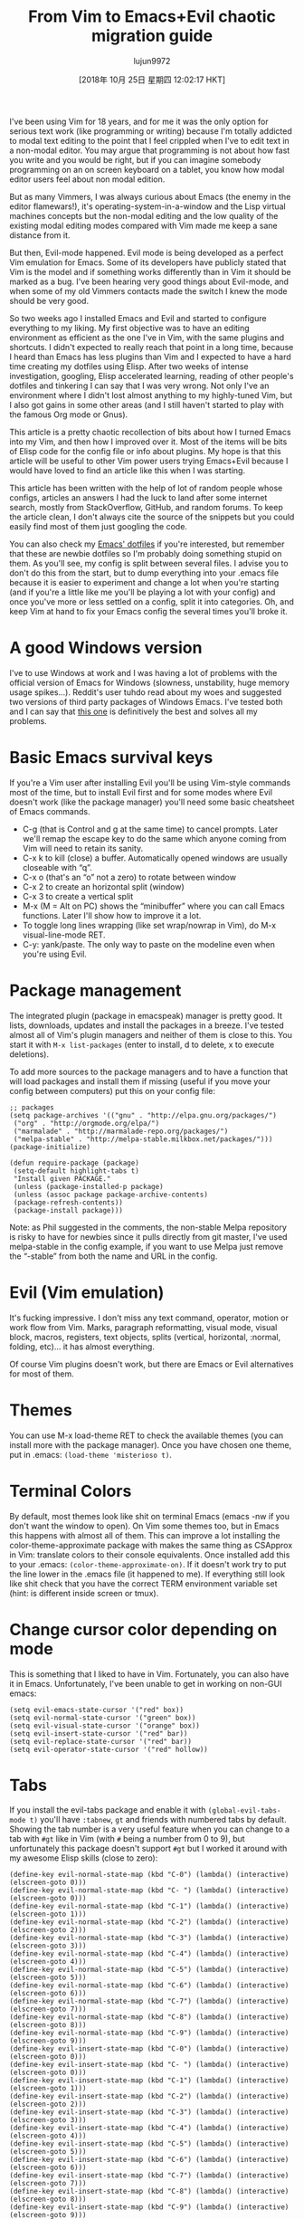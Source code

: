 #+TITLE: From Vim to Emacs+Evil chaotic migration guide
#+URL: https://juanjoalvarez.net/es/detail/2014/sep/19/vim-emacsevil-chaotic-migration-guide/
#+AUTHOR: lujun9972
#+TAGS: raw
#+DATE: [2018年 10月 25日 星期四 12:02:17 HKT]
#+LANGUAGE:  zh-CN
#+OPTIONS:  H:6 num:nil toc:t \n:nil ::t |:t ^:nil -:nil f:t *:t <:nil

I've been using Vim for 18 years, and for me it was the only option for serious
text work (like programming or writing) because I'm totally addicted to modal text
editing to the point that I feel crippled when I've to edit text in a non-modal
editor. You may argue that programming is not about how fast you write and you
would be right, but if you can imagine somebody programming on an on screen
keyboard on a tablet, you know how modal editor users feel about non modal
edition.

But as many Vimmers, I was always curious about Emacs (the enemy in the editor
flamewars!), it's operating-system-in-a-window and the Lisp virtual machines
concepts but the non-modal editing and the low quality of the existing modal
editing modes compared with Vim made me keep a sane distance from it.

But then, Evil-mode happened. Evil mode is being developed as a perfect Vim
emulation for Emacs. Some of its developers have publicly stated that Vim is the
model and if something works differently than in Vim it should be marked as a bug.
I've been hearing very good things about Evil-mode, and when some of my old
Vimmers contacts made the switch I knew the mode should be very good.

So two weeks ago I installed Emacs and Evil and started to configure everything to
my liking. My first objective was to have an editing environment as efficient as
the one I've in Vim, with the same plugins and shortcuts. I didn't expected to
really reach that point in a long time, because I heard than Emacs has less
plugins than Vim and I expected to have a hard time creating my dotfiles using
Elisp. After two weeks of intense investigation, googling, Elisp accelerated
learning, reading of other people's dotfiles and tinkering I can say that I was
very wrong. Not only I've an environment where I didn't lost almost anything to my
highly-tuned Vim, but I also got gains in some other areas (and I still haven't
started to play with the famous Org mode or Gnus).

This article is a pretty chaotic recollection of bits about how I turned Emacs into
my Vim, and then how I improved over it. Most of the items will be bits of Elisp
code for the config file or info about plugins. My hope is that this article will
be useful to other Vim power users trying Emacs+Evil because I would have loved to
find an article like this when I was starting.

This article has been written with the help of lot of random people whose configs,
articles an answers I had the luck to land after some internet search, mostly from
StackOverflow, GitHub, and random forums. To keep the article clean, I don't
always cite the source of the snippets but you could easily find most of them just
googling the code.

You can also check my [[http://github.com/juanjux/emacs-dotfiles][Emacs' dotfiles]] if you're interested, but remember that
these are newbie dotfiles so I'm probably doing something stupid on them. As
you'll see, my config is split between several files. I advise you to don't do
this from the start, but to dump everything into your .emacs file because it is
easier to experiment and change a lot when you're starting (and if you're a little
like me you'll be playing a lot with your config) and once you've more or less
settled on a config, split it into categories. Oh, and keep Vim at hand to fix
your Emacs config the several times you'll broke it.

* A good Windows version
    :PROPERTIES:
    :CUSTOM_ID: a-good-windows-version
    :END:

I've to use Windows at work and I was having a lot of problems with the official
version of Emacs for Windows (slowness, unstability, huge memory usage spikes...).
Reddit's user tuhdo read about my woes and suggested two versions of third party
packages of Windows Emacs. I've tested both and I can say that [[http://emacsbinw64.sourceforge.net/][this one]] is
definitively the best and solves all my problems.

* Basic Emacs survival keys
    :PROPERTIES:
    :CUSTOM_ID: basic-emacs-survival-keys
    :END:

If you're a Vim user after installing Evil you'll be using Vim-style commands most
of the time, but to install Evil first and for some modes where Evil doesn't work
(like the package manager) you'll need some basic cheatsheet of Emacs commands.

- C-g (that is Control and g at the same time) to cancel prompts. Later we'll
  remap the escape key to do the same which anyone coming from Vim will need to
  retain its sanity.
- C-x k to kill (close) a buffer. Automatically opened windows are
  usually closeable with “q”.
- C-x o (that's an “o” not a zero) to rotate between window
- C-x 2 to create an horizontal split (window)
- C-x 3 to create a vertical split
- M-x (M = Alt on PC) shows the “minibuffer” where you can call Emacs functions.
  Later I'll show how to improve it a lot.
- To toggle long lines wrapping (like set wrap/nowrap in Vim), do M-x
  visual-line-mode RET.
- C-y: yank/paste. The only way to paste on the modeline even when you're using
  Evil.

* Package management
    :PROPERTIES:
    :CUSTOM_ID: package-management
    :END:

The integrated plugin (package in emacspeak) manager is pretty good. It lists,
downloads, updates and install the packages in a breeze. I've tested almost all of
Vim's plugin managers and neither of them is close to this. You start it with =M-x list-packages= (enter to install, d to delete, x to execute deletions).

To add more sources to the package managers and to have a function that will load
packages and install them if missing (useful if you move your config between
computers) put this on your config file:

#+BEGIN_EXAMPLE
    ;; packages
    (setq package-archives '(("gnu" . "http://elpa.gnu.org/packages/")
     ("org" . "http://orgmode.org/elpa/")
     ("marmalade" . "http://marmalade-repo.org/packages/")
     ("melpa-stable" . "http://melpa-stable.milkbox.net/packages/")))
    (package-initialize)

    (defun require-package (package)
     (setq-default highlight-tabs t)
     "Install given PACKAGE."
     (unless (package-installed-p package)
     (unless (assoc package package-archive-contents)
     (package-refresh-contents))
     (package-install package)))
#+END_EXAMPLE

Note: as Phil suggested in the comments, the non-stable Melpa repository is risky
to have for newbies since it pulls directly from git master, I've used
melpa-stable in the config example, if you want to use Melpa just remove the
“-stable” from both the name and URL in the config.

* Evil (Vim emulation)
    :PROPERTIES:
    :CUSTOM_ID: evil-vim-emulation
    :END:

It's fucking impressive. I don't miss any text command, operator, motion or
work flow from Vim. Marks, paragraph reformatting, visual mode, visual block,
macros, registers, text objects, splits (vertical, horizontal, :normal, folding,
etc)... it has almost everything.

Of course Vim plugins doesn't work, but there are Emacs or Evil alternatives for
most of them.

* Themes
    :PROPERTIES:
    :CUSTOM_ID: themes
    :END:

You can use M-x load-theme RET to check the available themes (you can install more
with the package manager). Once you have chosen one theme, put in .emacs:
=(load-theme 'misterioso t)=.

* Terminal Colors
    :PROPERTIES:
    :CUSTOM_ID: terminal-colors
    :END:

By default, most themes look like shit on terminal Emacs (emacs -nw if you don't
want the window to open). On Vim some themes too, but in Emacs this happens with
almost all of them. This can improve a lot installing the color-theme-approximate
package with makes the same thing as CSApprox in Vim: translate colors to their
console equivalents. Once installed add this to your .emacs:
=(color-theme-approximate-on)=. If it doesn't work try to put the line lower in
the .emacs file (it happened to me). If everything still look like shit check that
you have the correct TERM environment variable set (hint: is different inside
screen or tmux).

* Change cursor color depending on mode
    :PROPERTIES:
    :CUSTOM_ID: change-cursor-color-depending-on-mode
    :END:

This is something that I liked to have in Vim. Fortunately, you can also have it
in Emacs. Unfortunately, I've been unable to get in working on non-GUI emacs:

#+BEGIN_EXAMPLE
    (setq evil-emacs-state-cursor '("red" box))
    (setq evil-normal-state-cursor '("green" box))
    (setq evil-visual-state-cursor '("orange" box))
    (setq evil-insert-state-cursor '("red" bar))
    (setq evil-replace-state-cursor '("red" bar))
    (setq evil-operator-state-cursor '("red" hollow))
#+END_EXAMPLE

* Tabs
    :PROPERTIES:
    :CUSTOM_ID: tabs
    :END:

If you install the evil-tabs package and enable it with =(global-evil-tabs-mode t)= you'll have =:tabnew=, =gt= and friends with numbered tabs by default. Showing
the tab number is a very useful feature when you can change to a tab with =#gt=
like in Vim (with =#= being a number from 0 to 9), but unfortunately this package
doesn't support =#gt= but I worked it around with my awesome Elisp skills (close
to zero):

#+BEGIN_EXAMPLE
    (define-key evil-normal-state-map (kbd "C-0") (lambda() (interactive) (elscreen-goto 0)))
    (define-key evil-normal-state-map (kbd "C- ") (lambda() (interactive) (elscreen-goto 0)))
    (define-key evil-normal-state-map (kbd "C-1") (lambda() (interactive) (elscreen-goto 1)))
    (define-key evil-normal-state-map (kbd "C-2") (lambda() (interactive) (elscreen-goto 2)))
    (define-key evil-normal-state-map (kbd "C-3") (lambda() (interactive) (elscreen-goto 3)))
    (define-key evil-normal-state-map (kbd "C-4") (lambda() (interactive) (elscreen-goto 4)))
    (define-key evil-normal-state-map (kbd "C-5") (lambda() (interactive) (elscreen-goto 5)))
    (define-key evil-normal-state-map (kbd "C-6") (lambda() (interactive) (elscreen-goto 6)))
    (define-key evil-normal-state-map (kbd "C-7") (lambda() (interactive) (elscreen-goto 7)))
    (define-key evil-normal-state-map (kbd "C-8") (lambda() (interactive) (elscreen-goto 8)))
    (define-key evil-normal-state-map (kbd "C-9") (lambda() (interactive) (elscreen-goto 9)))
    (define-key evil-insert-state-map (kbd "C-0") (lambda() (interactive) (elscreen-goto 0)))
    (define-key evil-insert-state-map (kbd "C- ") (lambda() (interactive) (elscreen-goto 0)))
    (define-key evil-insert-state-map (kbd "C-1") (lambda() (interactive) (elscreen-goto 1)))
    (define-key evil-insert-state-map (kbd "C-2") (lambda() (interactive) (elscreen-goto 2)))
    (define-key evil-insert-state-map (kbd "C-3") (lambda() (interactive) (elscreen-goto 3)))
    (define-key evil-insert-state-map (kbd "C-4") (lambda() (interactive) (elscreen-goto 4)))
    (define-key evil-insert-state-map (kbd "C-5") (lambda() (interactive) (elscreen-goto 5)))
    (define-key evil-insert-state-map (kbd "C-6") (lambda() (interactive) (elscreen-goto 6)))
    (define-key evil-insert-state-map (kbd "C-7") (lambda() (interactive) (elscreen-goto 7)))
    (define-key evil-insert-state-map (kbd "C-8") (lambda() (interactive) (elscreen-goto 8)))
    (define-key evil-insert-state-map (kbd "C-9") (lambda() (interactive) (elscreen-goto 9)))
#+END_EXAMPLE

Somebody with better Elisp skills please help me with a less kludgy solution, but
this works (and it's in fact one key press less than =#gt=).

* Leader key
    :PROPERTIES:
    :CUSTOM_ID: leader-key
    :END:

In order to define an use a =<leader>= prefix for your personal shortcuts you have
to install the package evil-leader and put lines like these on your .emacs (I use
comma as a leader key):

#+BEGIN_EXAMPLE
    (global-evil-leader-mode)
    (evil-leader/set-leader ",")
#+END_EXAMPLE

Later, I found that the key didn't work on some modes (like when editing
the .emacs file in emacs-lisp-mode), but the package FAQ solved the problem, you
have to add this before the =global-evil-leader-mode= setting:

#+BEGIN_EXAMPLE
    (setq evil-leader/in-all-states 1)
#+END_EXAMPLE

* Sessions (:mksession in Vim)
    :PROPERTIES:
    :CUSTOM_ID: sessions-mksession-in-vim
    :END:

Emacs have the commands =M-x desktop-save= and =desktop-read=. To have it
automatically saved/restored put into the .emacs: =(desktop-save-mode 1)=. If you
want to start emacs without auto loading the session (if you configured it), the
command is =emacs --no-desktop=. But Emacs sessions doesn't know about elscreens
(which evil-tabs use for creating Vim-like tabs) so if you want to save and
restore full sessions including tabs copy these functions into your config file
and assign them some shortcut:

#+BEGIN_EXAMPLE
    ;; Save session including tabs
    ;; http://stackoverflow.com/questions/22445670/save-and-restore-elscreen-tabs-and-split-frames
    (defun session-save ()
     "Store the elscreen tab configuration."
     (interactive)
     (if (desktop-save emacs-configuration-directory)
     (with-temp-file elscreen-tab-configuration-store-filename
     (insert (prin1-to-string (elscreen-get-screen-to-name-alist))))))

    ;; Load session including tabs
    (defun session-load ()
     "Restore the elscreen tab configuration."
     (interactive)
     (if (desktop-read)
     (let ((screens (reverse
     (read
     (with-temp-buffer
     (insert-file-contents elscreen-tab-configuration-store-filename)
     (buffer-string))))))
     (while screens
     (setq screen (car (car screens)))
     (setq buffers (split-string (cdr (car screens)) ":"))
     (if (eq screen 0)
     (switch-to-buffer (car buffers))
     (elscreen-find-and-goto-by-buffer (car buffers) t t))
     (while (cdr buffers)
     (switch-to-buffer-other-window (car (cdr buffers)))
     (setq buffers (cdr buffers)))
     (setq screens (cdr screens))))))
#+END_EXAMPLE

* Accents
    :PROPERTIES:
    :CUSTOM_ID: accents
    :END:

Accents didn't work for me on GUI mode, only in text mode. That was fixed adding
=(require 'iso-transl)= to my .emacs.

* “After” macro definition
    :PROPERTIES:
    :CUSTOM_ID: after-macro-definition
    :END:

I have an “after” macro defined that I copied from someone config file (can't remember who - sorry). This is
useful to specifiy code to be executed after some plugin has loaded.

The definition is on my config file as:

#+BEGIN_EXAMPLE
    ;; "after" macro definition
    (if (fboundp 'with-eval-after-load)
     (defmacro after (feature &rest body)
     "After FEATURE is loaded, evaluate BODY."
     (declare (indent defun))
     `(with-eval-after-load ,feature ,@body))
     (defmacro after (feature &rest body)
     "After FEATURE is loaded, evaluate BODY."
     (declare (indent defun))
     `(eval-after-load ,feature
     '(progn ,@body))))))
#+END_EXAMPLE

* Vim-like search highlighting
    :PROPERTIES:
    :CUSTOM_ID: vim-like-search-highlighting
    :END:

I prefer how Vim's highlight search and left the highlighted terms until you make
another search or clean the highlighted terms. I tough this would be easy to get
but it turned it wasn't so easy (for me). At the end I made my first Emacs
extension (and the first time I've programmed in Lisp since the university a long
time ago...) so all turned well. [[https://github.com/juanjux/evil-search-highlight-persist][The extension]] is already on Melpa has the
very brief name of =evil-search-highlight-persist=. You can enable it with:

#+BEGIN_EXAMPLE
    (require 'evil-search-highlight-persist)
    (global-evil-search-highlight-persist t)
#+END_EXAMPLE

To map a shortcut (leader-space) to clear the highlights I have:

#+BEGIN_EXAMPLE
    (evil-leader/set-key "SPC" 'evil-search-highlight-persist-remove-all)
#+END_EXAMPLE

I must note that another good way to search in Emacs is to use =occur= or
=helm-occur=. This will show the search results on a list (on a split window with
occur) and you'll be able to jump easily to any match.

* Helm: Unite/CtrlP style fuzzy file/buffer/anything searcher on steroids
    :PROPERTIES:
    :CUSTOM_ID: helm-unitectrlp-style-fuzzy-filebufferanything-searcher-on-steroids
    :END:

Helm does the same thing as Unite/CtrlP on Vim and does it really well. You can
also enable Helm to manage the command buffer, which is pretty awesome with:
=(helm-mode 1)= in the .emacs file. I also configured a shortcut in normal mode,
=SPACE SPACE= which is the same I was using with Vim. This can be done with:
=(define-key evil-normal-state-map " " 'helm-mini)=.

But Helm can be really configurable and you can include or exclude modules in the
helm interface show with the shortcut associated to your config, for example I've:

#+BEGIN_EXAMPLE
    ;; helm settings (TAB in helm window for actions over selected items,
    ;; C-SPC to select items)
    (require 'helm-config)
    (require 'helm-misc)
    (require 'helm-projectile)
    (require 'helm-locate)
    (setq helm-quick-update t)
    (setq helm-bookmark-show-location t)
    (setq helm-buffers-fuzzy-matching t)

    (after 'projectile
     (package 'helm-projectile))
    (global-set-key (kbd "M-x") 'helm-M-x)

    (defun helm-my-buffers ()
     (interactive)
     (let ((helm-ff-transformer-show-only-basename nil))
     (helm-other-buffer '(helm-c-source-buffers-list
     helm-c-source-elscreen
     helm-c-source-projectile-files-list
     helm-c-source-ctags
     helm-c-source-recentf
     helm-c-source-locate)
     "*helm-my-buffers*")))
#+END_EXAMPLE

Here, I define a “helm-my-buffers” function that when called (assign a shortcut to
it!) will show Helm interface but searching (fuzzy, real time as you write,
unordered) in open buffers, recent files, project files (see below for more on
that), tags inside the files, tabs and results from the Linux command =locate=
that searches quickly from a database of all the files in the file system. How
awesome is that?

But this is only the tip of the iceberg of Helm power. There are =sources= for
searching the symbols (functions, classes, globals, etc) in the current buffer
(=helm-imenu=), bookmarks (including Chrome/Firefox bookmarks), HTML colors
(showing the color, name, and hexadecimal code), apt packages and more.

If you check the sources of the =helm-my-buffers= function above you can see that
I'm also using =helm-c-source-projectile-files-list=. This will use another
installable third party package called Projectile that will search for a
git/hg/svn file in the current directory and its parents and extract the current
project files. Linking it will Helm makes it super easy to open any file in your
current project (providing you've it under version control) without having the
browse the filesystem, even for files that you have never opened (and thus are not
in Emacs' recent files list).

Another good combination of Helm with a nice Emacs feature (this time included by
default) is helm-imenu. iMenu is a pretty smart minor mode that extract
“locations” inside a buffer. For code in a programming language this will be
typically the classes, methods and other symbols. Calling helm-imenu instead of
the default imenu will make it very easy to jump quickly to a location inside the
buffer just writing a couple of letters.

Another great feature of Helm is the chance to replace the default “M-x” menu
interface. M-x is what you use to issue Emacs commands, a little like “:” in Vim
(but only a little, ex mode in Vim or Evil is another kind of animal). One great
thing about Emacs is that it has commands and modes for a lot of things, and with
Helm M-x you don't have to learn them all. For example if I don't remember how to
show white space characters I just press M-x and start to write =whitesp=... and
Helm will show me as first result =whitespace-mode= which is exactly what I want
(it also showed =whitespace-cleanup= that clears all the trailing whitespace and
that is how I discovered it). Want to check the commands related to spelling? =M-x spell=. How to list errors in the code with flycheck? =M-x fly errors=. How to
sort the lines of a selection? =M-x sort=. This is really convenient and as an
Emacs newbie I get a lot of things done just searching in Helm-M-x without having
to search on Google. You can map Helm-M-x to M-x with:

#+BEGIN_EXAMPLE
    (global-set-key (kbd "M-x") 'helm-M-x)
#+END_EXAMPLE

There is another package that also helps when learning to use a specific mode,
it's called “Discover My Major” (=discover-my-major= in Melpa). Invoking the
command with the same name will show all the functions enabled by the current
major mode. It's great to discover what every mode can do.

There is another package that also helps when learning to use a specific mode,
it's called “Discover My Major” (=discover-my-major= in Melpa). Invoking the
command with the same name will show all the functions enabled by the current
major mode. It's great to discover what every mode can do.

Edit: thanks to tuhdo in the comments who told me how to show the full path of
the files in the helm-recentf sources).

* Vim's Marks => Evil's Marks + Emacs' Bookmarks
    :PROPERTIES:
    :CUSTOM_ID: vims-marks-gt-evils-marks-emacs-bookmarks
    :END:

Evil has marks just like Vim: =m= to jump to a mark, =m-letter= to set a mark,
=m-uppercase_letter= to set a mark that works between buffers. But while marks are
pretty useful for example to quickly jump between two or three positions inside
some files when you're coding, Emacs also has the concept of “bookmarks” that are
like inter-file marks that you can set with a name (instead of a letter) and that
with the elisp bit below in your config file can be saved between sessions. I'm
using =helm-bookmarks= to see and set them, which I've mapped to =SPC-b=. To delete
bookmarks, press =TAB= inside the helm sub-window to see the list of actions and
choose “Delete Bookmark(s)”.

#+BEGIN_EXAMPLE
    ;; save bookmarks
    (setq bookmark-default-file "~/.emacs.d/bookmarks"
     bookmark-save-flag 1) ;; save after every change
#+END_EXAMPLE

* Folding... and narrowing!
    :PROPERTIES:
    :CUSTOM_ID: folding-and-narrowing
    :END:

Folding with Evil works as expected, using the same operators that in Vim (with
the added benefit that if you're using Helm-M-x you can do =M-x RET fold= to
search the folding commands in case you forgot the Vim-style operator). Emacs also
support an interesting feature called “narrowing”. Narrowing will hide everything else
in the file except the narrowed function or region. This is pretty useful when you
want to make global replaces or run some macro but don't want to affect the other
parts of the buffer. I don't use it much so I haven't assigned any shortcut, I
just use the commands =narrow-to-region= and =narrow-to-defun=. Once you have
finished working on the narrowed region, you can display the rest of the buffer
again with the =widen= command.

* Project Management
    :PROPERTIES:
    :CUSTOM_ID: project-management
    :END:

I've already mentioned Projectile that combined with Helm makes searching for
project files very convenient, but there are other options. One of them is
project-explorer, which is pretty much like Vim “project” script: when you enable
it it will show a side split (sorry, window) with your project files. With Helm +
Helm-Projectile + the file explorer it's rarely needed but from time to time it's
nice to have a tree view of a source code project (more if the code isn't yours).
The Windows can be opened with the command “project-explorer-open” (I didn't
assign any shortcut to it). One thing to note if you're using Evil is that the
shortcuts like TAB to toggle a folder subtree only work if you're in insert mode.

#+BEGIN_EXAMPLE
    (package 'project-explorer)
    (after 'project-explorer
     (setq pe/cache-directory "~/.emacs.d/cache/project_explorer")
     (setq pe/omit-regex (concat pe/omit-regex "\\|single_emails")))
#+END_EXAMPLE

Emacs use a tags file format with a syntax that is different from the “default”
ctags called “etags”. Generating etags is easy since Exuberant-Ctags already know
how to generate them (just add a =-e= switch). Emacs distributions usually came
with an etags binary (I'm using ctags because there is a patched version with
support for the [[http://dlang.org][D language]] but Emacs's etag binary doesn't support it).
Once generated Emacs will ask you where the tags file is the first time you use
any tag command (like =find-tag= or =evil-jump-to-tag= to jump to the specified
tag) and once loaded it will remember it (at least for the current session, I
still need to find how to make it remember the path between sessions).

I've defined this =create-tags= function on my .emacs to regenerate the tags files
(it will ask for a directory and then use that directory as root from where to
scan and place to store the =tags= file):

#+BEGIN_EXAMPLE
    ;; etags
    (cond ((eq system-type 'windows-nt)
     (setq path-to-ctags "C:/installs/gnuglobal/bin/ctags.exe")))
     (cond ((eq system-type 'gnu/linux)
     (setq path-to-ctags "/usr/local/bin/ctags")))

    (defun create-tags (dir-name)
     "Create tags file."
     (interactive "DDirectory: ")
     ;; (message
     ;; (format "%s -f %s/tags -eR %s"
     path-to-ctags (directory-file-name dir-name) (directory-file-name
     dir-name)))
     (shell-command
     (format "%s -f %s/tags -eR %s" path-to-ctags
     (directory-file-name dir-name) (directory-file-name dir-name)))
     )
#+END_EXAMPLE

With third party packages there is also support for normal ctags files and GNU
Global, but I find the etags support more than convenient for my needs

* Spell checking
    :PROPERTIES:
    :CUSTOM_ID: spell-checking
    :END:

No need to install anything if you have ispell on your system, just do:
=:ispell-buffer= to start a spell check of the current buffer (alternatives are
show above and shortcuts below) and =:ispell-change-dictionary= to use another
dictionary (to check another language). If you prefer spell checking on the fly
with underlines under misspelled words use =:flyspell-mode= and to see
alternatives to a misspelled word press =M-$= (=Alt-$= on most PCs) with the
cursor over the word.

* Relative line numbers
    :PROPERTIES:
    :CUSTOM_ID: relative-line-numbers
    :END:

Install the package “relative-line-numbers” and enable it globally on
your config file with:

#+BEGIN_EXAMPLE
    (add-hook 'prog-mode-hook 'relative-line-numbers-mode t)
    (add-hook 'prog-mode-hook 'line-number-mode t)
    (add-hook 'prog-mode-hook 'column-number-mode t)
#+END_EXAMPLE

* Easymotion => Evil Ace Jump
    :PROPERTIES:
    :CUSTOM_ID: easymotion-gt-evil-ace-jump
    :END:

The functionality provided by the awesome Easymotion plugin on Vim is actually
integrated by default on Evil since it incorporates a package called Ace Jump
that does mostly the same. It's less powerful than Easymotion (some jumps like
backwards-only / forward-only / end-of-word and others are missing) and I prefer
how Easymotion shows directly two chars when a jump is going to require them
(instead of showing one and after pressing it, the other which is what Ace-Jump
does) but the important modes (bidirectional jump to word and to char) that were
the ones I was mostly using are provided.

Unlike Easymotion, jump to word asks for a letter, but that can be easily disabled
with: =(setq ace-jump-word-mode-use-query-char nil)=. The author makes the case
that without asking for a char you're probably entering more key presses most of
the time. This is probably true, but when I want to jump to a random word inside
the buffer my brain-eye connection has already identified the word but I've to
stop and look/think for the first char, so in the end for me is actually faster to
get jump shortcuts to all the words without having to provide the leading
character.

I mapped the word/line/char to e/l/x with:

#+BEGIN_EXAMPLE
    (evil-leader/set-key "e" 'evil-ace-jump-word-mode) ; ,e for Ace Jump (word)
    (evil-leader/set-key "l" 'evil-ace-jump-line-mode) ; ,l for Ace Jump (line)
    (evil-leader/set-key "x" 'evil-ace-jump-char-mode) ; ,x for Ace Jump (char)
#+END_EXAMPLE

* Smooth scrolling
    :PROPERTIES:
    :CUSTOM_ID: smooth-scrolling
    :END:

One annoying thing that most Vim users will find in Emacs is the jumpy
scrolling. To have Emacs scroll like Vim (that is, line by line and leaving some
lines before starting to scroll) the solution is to install the package
=smooth-scrolling= and add this to your config:

#+BEGIN_EXAMPLE
    (setq scroll-margin 5
    scroll-conservatively 9999
    scroll-step 1)
#+END_EXAMPLE

It's not perfect because sometimes when you're close to the start of end of the
file it still jumps.

* Powerline
    :PROPERTIES:
    :CUSTOM_ID: powerline
    :END:

Super-easy, just install the powerline-evil package and put this in your config:

#+BEGIN_EXAMPLE
    (require 'powerline)
    (powerline-evil-vim-color-theme)
    (display-time-mode t)
#+END_EXAMPLE

* Syntactic checking on the fly with Flycheck
    :PROPERTIES:
    :CUSTOM_ID: syntactic-checking-on-the-fly-with-flycheck
    :END:

One of the best Vim plugins if you're a programmer is Syntastic that runs a
syntactic check auto detecting a huge variety of linters every time you
save. Emacs also have a similar package called “Flycheck”. It is even better
because it runs in parallel while you work so you don't have to wait for it to
finish its checks like happens with Vim. Another related package is
=flycheck-pos-tip= that shows errors on a tooltip (if you're on GUI Emacs,
obviously) instead of the minibuffer. My full flycheck config is:

#+BEGIN_EXAMPLE
    ;; flycheck
    (package 'flycheck)
    (add-hook 'after-init-hook #'global-flycheck-mode)

    (after 'flycheck
     (setq flycheck-check-syntax-automatically '(save mode-enabled))
     (setq flycheck-checkers (delq 'emacs-lisp-checkdoc flycheck-checkers))
     (setq flycheck-checkers (delq 'html-tidy flycheck-checkers))
     (setq flycheck-standard-error-navigation nil))

    (global-flycheck-mode t)

    ;; flycheck errors on a tooltip (doesnt work on console)
    (when (display-graphic-p (selected-frame))
     (eval-after-load 'flycheck
     '(custom-set-variables
     '(flycheck-display-errors-function #'flycheck-pos-tip-error-messages))))
#+END_EXAMPLE

* j/k for browsing wrapped lines
    :PROPERTIES:
    :CUSTOM_ID: jk-for-browsing-wrapped-lines
    :END:

Evil has the same problem as Vim when browsing with j/k long wrapped lines; it
jumps the entire “real” line instead of the visual line. The solution is also
easy:

#+BEGIN_EXAMPLE
    (define-key evil-normal-state-map (kbd "j") 'evil-next-visual-line)
    (define-key evil-normal-state-map (kbd "k") 'evil-previous-visual-line)
#+END_EXAMPLE

* escape... escapes things
    :PROPERTIES:
    :CUSTOM_ID: escape-escapes-things
    :END:

One very annoying thing with Emacs is that when you are in the =M-x= buffer (the
one were you call Emacs functions) you've to use =C-g= to exit it. If you use
=escape= as most Vim users would tend to do by default you need to hit the key
like a million times (it's more like 3, but it's extremely frustrating
anyway). This code on my .emacs that I copied from [[https://github.com/davvil/.emacs.d/blob/master/init.el][davvil init.el on Github]]
fixed it:

#+BEGIN_EXAMPLE
    ;; esc quits
    (defun minibuffer-keyboard-quit ()
     "Abort recursive edit.
    In Delete Selection mode, if the mark is active, just deactivate it;
    then it takes a second \\[keyboard-quit] to abort the minibuffer."
     (interactive)
     (if (and delete-selection-mode transient-mark-mode mark-active)
     (setq deactivate-mark t)
     (when (get-buffer "*Completions*") (delete-windows-on "*Completions*"))
     (abort-recursive-edit)))
    (define-key evil-normal-state-map [escape] 'keyboard-quit)
    (define-key evil-visual-state-map [escape] 'keyboard-quit)
    (define-key minibuffer-local-map [escape] 'minibuffer-keyboard-quit)
    (define-key minibuffer-local-ns-map [escape] 'minibuffer-keyboard-quit)
    (define-key minibuffer-local-completion-map [escape] 'minibuffer-keyboard-quit)
    (define-key minibuffer-local-must-match-map [escape] 'minibuffer-keyboard-quit)
    (define-key minibuffer-local-isearch-map [escape] 'minibuffer-keyboard-quit)
    (global-set-key [escape] 'evil-exit-emacs-state)
#+END_EXAMPLE

* Start maximized, please
    :PROPERTIES:
    :CUSTOM_ID: start-maximized-please
    :END:

Another minor annoyance was that Emacs (GUI) didn't start maximized by default, but
this is easy to fix:

#+BEGIN_EXAMPLE
    (custom-set-variables
     '(initial-frame-alist (quote ((fullscreen . maximized))))) ;; start maximized
#+END_EXAMPLE

* c-k/c-j for page down/up
    :PROPERTIES:
    :CUSTOM_ID: c-kc-j-for-page-downup
    :END:

One thing that surprised me considering how complete Evil is, is the lack of Vim's
Control-d/Control-u for page down/up. Probably because C-u is pretty important in
Emacs (it's the shortcut to give a numeric parameter to other commands, I think).
I've in fact these mapped on my .vimrc to c-k/c-j (because I think they're more
consistent with Vim's j/k movement keys) so that's how I mapped them in Emacs:

#+BEGIN_EXAMPLE
    (define-key evil-normal-state-map (kbd "C-k") (lambda ()
     (interactive)
     (evil-scroll-up nil)))
    (define-key evil-normal-state-map (kbd "C-j") (lambda ()
     (interactive)
     (evil-scroll-down nil)))
#+END_EXAMPLE

* Coding Style and spaces instead of tabs
    :PROPERTIES:
    :CUSTOM_ID: coding-style-and-spaces-instead-of-tabs
    :END:

Emacs by default do the really evil thing of using tab characters for
indentation. To do the right thing and use spaces with 4 spaces per tab:
=(setq-default tab-width 4 indent-tabs-mode nil)=. Also, I prefer the “bsd” style
on my code on C-like languages (C, C++, Java, D...) but with 4 spaces tabs
instead of 8 so I also added: =(setq-default c-basic-offset 4 c-default-style "bsd")=.

There is also a nice package called “dtrt-indent” that can automatically determine
the indentation settings used on the file that you're currently editting and adapt
Emacs's settings to them. It's great when you're editing external files not
created by you or that for some reason follow different indentation rules that the
ones you've in your config file.

#+BEGIN_EXAMPLE
    (package 'dtrt-indent)
    (dtrt-indent-mode 1)
#+END_EXAMPLE

* Auto-indent with the Return key
    :PROPERTIES:
    :CUSTOM_ID: auto-indent-with-the-return-key
    :END:

By default Emacs doesn't indent new lines until you press the TAB key. That is not
good. But it can be changed easily enough to do the Vim thing, adjusting
indentation on every new line automatically with:

#+BEGIN_EXAMPLE
    (define-key global-map (kbd "RET") 'newline-and-indent)
#+END_EXAMPLE

* Show matching paren
    :PROPERTIES:
    :CUSTOM_ID: show-matching-paren
    :END:

If you want to show the matching parenthesis, brace or bracket automatically, add
this option: =(show-paren-mode t)=. You can also install the Autopairs package to
automatically add the matching parens/braces/etc after adding the opening one.
I've mixed feelings about it because while very convenient (specially with Lisp!)
it can be also very annoying when you want to surround something with parents and
it adds a useless “)” after the opening one, I should use “Surround” on these
cases, but half of the time I forget it. To enable autopairs put this on your
config file after installing the package:

#+BEGIN_EXAMPLE
    (require 'autopair)
    (autopair-global-mode)
#+END_EXAMPLE

* Fill column, auto line breaking and column limit mark
    :PROPERTIES:
    :CUSTOM_ID: fill-column-auto-line-breaking-and-column-limit-mark
    :END:

To visually mark the configured fill-column for the mode (like the =colorcolumn=
option in Vim) install the package =fill-column-indicator=, then you'll enable it
on every mode where you want to display it with =fci-mode= (see below).

To configure auto line breaking when the line exceed 82 chars for text and
markdown files, with fill indicator line:

#+BEGIN_EXAMPLE
    (add-hook 'text-mode-hook (lambda ()
     (turn-on-auto-fill)
     (fci-mode)
     (set-fill-column 82)))
    (add-hook 'markdown-mode-hook (lambda ()
     (turn-on-auto-fill)
     (fci-mode)
     (set-fill-column 82)))
#+END_EXAMPLE

To set the non-auto-line limit for Python a C-mode (and D) to 94:

#+BEGIN_EXAMPLE
    (add-hook 'python-mode-hook (lambda ()
     (fci-mode)
     (set-fill-column 94)))
    (add-hook 'c-mode-hook (lambda ()
     (fci-mode)
     (set-fill-column 94)))

    (add-hook 'd-mode-hook (lambda ()
     (fci-mode)
     (set-fill-column 94)))
#+END_EXAMPLE

* Silver Searcher (ag)
    :PROPERTIES:
    :CUSTOM_ID: silver-searcher-ag
    :END:

If you don't know it, the Silver Searcher is like Ack but a lot faster. The “ag”
package will allow you to make searches with it without leaving Emacs and show
the results in a quickfix-style windows where you can select results and jump to
them: M-x ag RET [search] RET [directory] RET.

* Spanish keyboard remaps
    :PROPERTIES:
    :CUSTOM_ID: spanish-keyboard-remaps
    :END:

I use Spanish keyboards. Yes, I know, Vim is much better with an English keyboard,
but I'm 36 and have been using the Spanish layouts since I was 8, which means that
my brain is too hardwired to it. But with a few remaps I made my Vim experience
much better. These were =-= (minus sign) in normal mode as =/= (to search), == as
=escape= in insert mode (I want to try the kj thing) and == as =:=. When you
remap keys in Emacs you have to know the name of the function that the shortcut
key will point to. Fortunately using =C-h k= (Control-h, release, k) will tell you
the name of the function associated with the next key you press, so getting the
name of the functions for these remaps is easy. The =/= and =:= remaps were easy:

#+BEGIN_EXAMPLE
    (define-key evil-normal-state-map "-" 'evil-search-forward)
    (define-key evil-normal-state-map " " 'evil-ex)
    (define-key evil-insert-state-map " " 'evil-normal-state)
#+END_EXAMPLE

* Don't create backup files
    :PROPERTIES:
    :CUSTOM_ID: dont-create-backup-files
    :END:

I use version control and I'm a compulsive saver, so I don't need backup
files. I've these disabled on Vim and I've also disabled them on Emacs:

#+BEGIN_EXAMPLE
    (setq make-backup-files nil)
#+END_EXAMPLE

* Don't move back the cursor one position when exiting insert mode
    :PROPERTIES:
    :CUSTOM_ID: dont-move-back-the-cursor-one-position-when-exiting-insert-mode
    :END:

This is something that I hated in Vim so I had it disabled with the following
lines on my .vimrc:

#+BEGIN_EXAMPLE
    autocmd InsertEnter * let CursorColumnI = col('.')
    autocmd CursorMovedI * let CursorColumnI = col('.')
    autocmd InsertLeave * if col('.') != CursorColumnI | call cursor(0, col('.')+1) | endif
#+END_EXAMPLE

To get the same behaviour in Evil you just have to set one option:

#+BEGIN_EXAMPLE
    (setq evil-move-cursor-back nil)
#+END_EXAMPLE

* Remember the cursor position of files when reopening them
    :PROPERTIES:
    :CUSTOM_ID: remember-the-cursor-position-of-files-when-reopening-them
    :END:

Pretty easy:

#+BEGIN_EXAMPLE
    (setq save-place-file "~/.emacs.d/saveplace")
    (setq-default save-place t)
    (require 'saveplace)
#+END_EXAMPLE

* Disable scroll bars
    :PROPERTIES:
    :CUSTOM_ID: disable-scroll-bars
    :END:

By default Emacs put a scroll bar on every window (split) which IMO is incredibly
ugly. I already have the % of my position on the file in Powerline so I don't need
any scroll bars: =(scroll-bar-mode -1)=.

* “Graphical” GDB
    :PROPERTIES:
    :CUSTOM_ID: graphical-gdb
    :END:

Emacs GDB mode (enabled with M-x gdb RET binary_path) is pretty cool because it
create several windows in the style of typical IDE debuggers, but that's not
enabled by default, to enable it: =(setq gdb-many-windows t)=.

Once you're in GDB mode with the binary loaded you can change to the source code
windows (use =C-x o= to switch between splits or just mouse clicks, Vim-style
=C-w= key bindings doesn't work in gdb mode), load the source code file you want
to set breakpoints on and set a break point with M-x gud-break. Then you can run
the program with “run” (r) on the gdb window and once in the break point advance with
next (n) or step (s). Local vars and registers are show in one window, breakpoints
and the stack frame in another one.

* Color Identifiers Mode and Color Delimiters
    :PROPERTIES:
    :CUSTOM_ID: color-identifiers-mode-and-color-delimiters
    :END:

The plugin =colors-identifiers-mode= colorize every variable in a different color.
I've mixed feelings about it because the code looks like a fruit salad, but it
makes really easy to visually identify where variables are used. I'm using it for
now. Setup is:

#+BEGIN_EXAMPLE
    (package 'color-identifiers-mode)
    (global-color-identifiers-mode)
#+END_EXAMPLE

Another firm step into the total fruitsalarization of your Emacs is the Rainbow
Delimiters package that will color nested delimiters on a different color so you
can check easily which of them are pairs without having to move the cursor over
them. When you have lots of nested parenthesis this helps a lot to see the pairs
without having to move the cursor over them.

#+BEGIN_EXAMPLE
    (package 'rainbow-delimiters)
    (add-hook 'prog-mode-hook 'rainbow-delimiters-mode)
#+END_EXAMPLE

* Diminish to clean clutter from the modeline
    :PROPERTIES:
    :CUSTOM_ID: diminish-to-clean-clutter-from-the-modeline
    :END:

Diminish will remove the minor mode indicators from the mode line (or powerline).
Example config:

#+BEGIN_EXAMPLE
    (require 'diminish)
    (diminish 'visual-line-mode)
    (after 'autopair (diminish 'autopair-mode))
    (after 'undo-tree (diminish 'undo-tree-mode))
    (after 'auto-complete (diminish 'auto-complete-mode))
    (after 'projectile (diminish 'projectile-mode))
    (after 'yasnippet (diminish 'yas-minor-mode))
    (after 'guide-key (diminish 'guide-key-mode))
    (after 'eldoc (diminish 'eldoc-mode))
    (after 'smartparens (diminish 'smartparens-mode))
    (after 'company (diminish 'company-mode))
    (after 'elisp-slime-nav (diminish 'elisp-slime-nav-mode))
    (after 'git-gutter+ (diminish 'git-gutter+-mode))
    (after 'magit (diminish 'magit-auto-revert-mode))
    (after 'hs-minor-mode (diminish 'hs-minor-mode))
    (after 'color-identifiers-mode (diminish 'color-identifiers-mode))
#+END_EXAMPLE

* Select last yanked text
    :PROPERTIES:
    :CUSTOM_ID: select-last-yanked-text
    :END:

This is a pretty useful shotcut I've on my .vimrc that selects the last pasted (yanked) text:

#+BEGIN_EXAMPLE
    nnoremap <leader>V `[v`]
#+END_EXAMPLE

Thanks to the comment by delexi I know that the function in Emacs is called
=exchange-point-and-mark=which defaults to =C-x C-x= but I've remapped to
leader-V with:

#+BEGIN_EXAMPLE
    (evil-leader/set-key "V" 'exchange-point-and-mark)
#+END_EXAMPLE

* Other Emacs alternatives for popular Vim plugins
    :PROPERTIES:
    :CUSTOM_ID: other-emacs-alternatives-for-popular-vim-plugins
    :END:

- Powerline => Powerline-Evil
- Emmet => emmet-mode. I mapped “m” to “emmet-expand-line” because the
  default C-j shortcut is already defined in Evil.
- Surround => evil-surround (same operators)
- Tabular.vim => M-x align-regexp RET regexp RET (with a visual selection)
- Rename => M-x dired-jump, R to rename the file, RET to reopen.
- jDaddy => I only really used it to prettify json objects, this can be done with
  the functions defined [[http://irreal.org/blog/?p=354#comment-79015][by James P.]].
- Autocomplete and company mode works much like YouCompleteMe on Vim: they give an
  improved completion when you're programming. I don't know the difference between
  both, Company is newer, I think, but the ac-dcd package for completing the D
  language is for Autocomplete so that's what I'm using.
- Vimdiff => M-x ediff-files or ediff-buffers. Pretty similar. Press =?= for help.
  If you use Helm (just use it) when you're in a helm file list you can press TAB
  and in the actions list you can select one to marking the file for ediff; much
  quicker than browsing by hand to the files to compare.
- netrw/nerdtree => M-x dired (included) or M-x dired+ (installable).

* Other random thoughts about Emacs, Evil and Vim
    :PROPERTIES:
    :CUSTOM_ID: other-random-thoughts-about-emacs-evil-and-vim
    :END:

- Copy and paste with the system clipboard works without having to paste from the
  ="+= or ="*= register. It's still saved on those registers, but also in the
  default register so if you paste after copying from any other desktop program
  and then paste without specifying any register it will pull that register. Nice.
- Evil doesn't have =:pu=/=:put= (paste below current line).
- Some windows with Evil (like =:registers=) use Emacs key binding of
  =q= to exit instead of Vim =esc=.
- The toolbar is actually useful for a newbie like me. Check it. To use the
  toolbar without the mouse you've the =F10= key binding.
- Paralellization is very nice to have. I love to have my syntax checked without
  pauses, but...
- Not everything is perfectly paralellized. For example, when the package
  manager is loading the information from a package on a split (and sometimes it
  takes its time), all the interface hangs. One nice feature of Emacs is that you
  can almost always cancel any long running process with Control-G.
